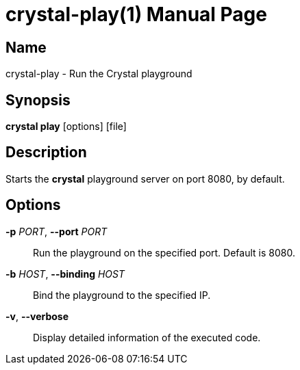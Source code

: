 = crystal-play(1)
:doctype: manpage
:date: {localdate}
:crystal_version: {crystal_version}
:man manual: Crystal Compiler Command Line Reference Guide
:man source: crystal {crystal_version}

== Name
crystal-play - Run the Crystal playground

== Synopsis
*crystal play* [options] [file]

== Description

Starts the *crystal* playground server on port 8080, by default.

== Options

*-p* _PORT_, *--port* _PORT_::
Run the playground on the specified port. Default is 8080.
*-b* _HOST_, *--binding* _HOST_::
Bind the playground to the specified IP.
*-v*, *--verbose*::
Display detailed information of the executed code.
